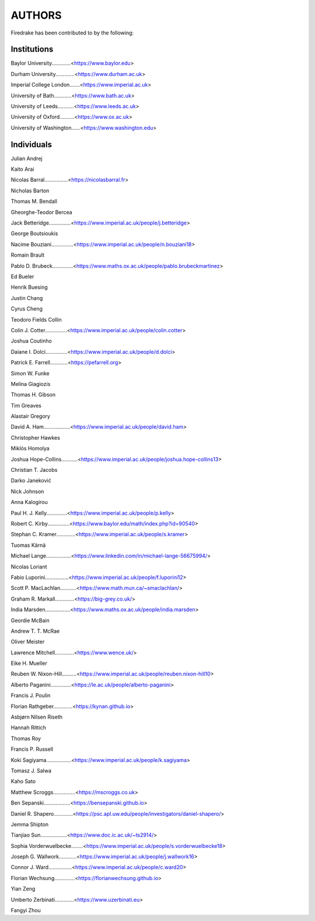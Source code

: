 ..
   This file is generated by team2.py using the team.rst_t template and team.ini.
      DO NOT EDIT DIRECTLY
   To add your name and/or institution edit the relevant sections of
      docs/source/team.ini

=======
AUTHORS
=======

Firedrake has been contributed to by the following:

Institutions
------------

Baylor University.............<https://www.baylor.edu>

Durham University.............<https://www.durham.ac.uk>

Imperial College London.......<https://www.imperial.ac.uk>

University of Bath............<https://www.bath.ac.uk>

University of Leeds...........<https://www.leeds.ac.uk>

University of Oxford..........<https://www.ox.ac.uk>

University of Washington......<https://www.washington.edu>



Individuals
-----------

Julian Andrej

Kaito Arai

Nicolas Barral................<https://nicolasbarral.fr>

Nicholas Barton

Thomas M. Bendall

Gheorghe-Teodor Bercea

Jack Betteridge...............<https://www.imperial.ac.uk/people/j.betteridge>

George Boutsioukis

Nacime Bouziani...............<https://www.imperial.ac.uk/people/n.bouziani18>

Romain Brault

Pablo D. Brubeck..............<https://www.maths.ox.ac.uk/people/pablo.brubeckmartinez>

Ed Bueler

Henrik Buesing

Justin Chang

Cyrus Cheng

Teodoro Fields Collin

Colin J. Cotter...............<https://www.imperial.ac.uk/people/colin.cotter>

Joshua Coutinho

Daiane I. Dolci...............<https://www.imperial.ac.uk/people/d.dolci>

Patrick E. Farrell............<https://pefarrell.org>

Simon W. Funke

Melina Giagiozis

Thomas H. Gibson

Tim Greaves

Alastair Gregory

David A. Ham..................<https://www.imperial.ac.uk/people/david.ham>

Christopher Hawkes

Miklós Homolya

Joshua Hope-Collins...........<https://www.imperial.ac.uk/people/joshua.hope-collins13>

Christian T. Jacobs

Darko Janeković

Nick Johnson

Anna Kalogirou

Paul H. J. Kelly..............<https://www.imperial.ac.uk/people/p.kelly>

Robert C. Kirby...............<https://www.baylor.edu/math/index.php?id=90540>

Stephan C. Kramer.............<https://www.imperial.ac.uk/people/s.kramer>

Tuomas Kärnä

Michael Lange.................<https://www.linkedin.com/in/michael-lange-56675994/>

Nicolas Loriant

Fabio Luporini................<https://www.imperial.ac.uk/people/f.luporini12>

Scott P. MacLachlan...........<https://www.math.mun.ca/~smaclachlan/>

Graham R. Markall.............<https://big-grey.co.uk/>

India Marsden.................<https://www.maths.ox.ac.uk/people/india.marsden>

Geordie McBain

Andrew T. T. McRae

Oliver Meister

Lawrence Mitchell.............<https://www.wence.uk/>

Eike H. Mueller

Reuben W. Nixon-Hill..........<https://www.imperial.ac.uk/people/reuben.nixon-hill10>

Alberto Paganini..............<https://le.ac.uk/people/alberto-paganini>

Francis J. Poulin

Florian Rathgeber.............<https://kynan.github.io>

Asbjørn Nilsen Riseth

Hannah Rittich

Thomas Roy

Francis P. Russell

Koki Sagiyama.................<https://www.imperial.ac.uk/people/k.sagiyama>

Tomasz J. Salwa

Kaho Sato

Matthew Scroggs...............<https://mscroggs.co.uk>

Ben Sepanski..................<https://bensepanski.github.io>

Daniel R. Shapero.............<https://psc.apl.uw.edu/people/investigators/daniel-shapero/>

Jemma Shipton

Tianjiao Sun..................<https://www.doc.ic.ac.uk/~ts2914/>

Sophia Vorderwuelbecke........<https://www.imperial.ac.uk/people/s.vorderwuelbecke18>

Joseph G. Wallwork............<https://www.imperial.ac.uk/people/j.wallwork16>

Connor J. Ward................<https://www.imperial.ac.uk/people/c.ward20>

Florian Wechsung..............<https://florianwechsung.github.io>

Yian Zeng

Umberto Zerbinati.............<https://www.uzerbinati.eu>

Fangyi Zhou

